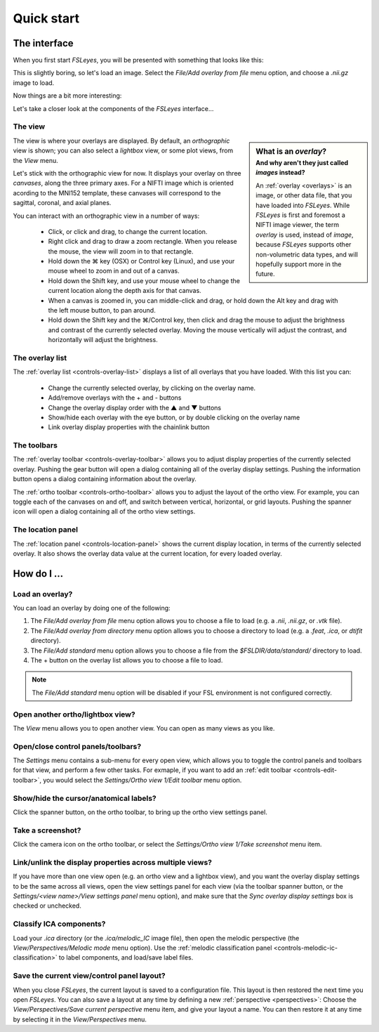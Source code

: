.. _quick-start:

Quick start
===========


.. _quick-start-the-interface:

The interface
-------------


When you first start *FSLeyes*, you will be presented with something that
looks like this:


.. image:: images/quick_start_interface_1.png
   :align: center


This is slightly boring, so let's load an image. Select the *File/Add overlay
from file* menu option, and choose a `.nii.gz` image to load.
          
Now things are a bit more interesting:


.. image:: images/quick_start_interface_2.png
   :align: center


Let's take a closer look at the components of the *FSLeyes* interface...


.. image:: images/quick_start_interface_overview.png
   :align: center


The view
^^^^^^^^


.. sidebar:: What is an *overlay*?
             :subtitle: And why aren't they just called *images* instead?

             An :ref:`overlay <overlays>` is an image, or other data file,
             that you have loaded into *FSLeyes*.  While *FSLeyes* is first
             and foremost a NIFTI image viewer, the term *overlay* is used,
             instead of *image*, because *FSLeyes* supports other
             non-volumetric data types, and will hopefully support more in the
             future.


The view is where your overlays are displayed. By default, an *orthographic*
view is shown; you can also select a *lightbox* view, or some plot views, from
the *View* menu.


Let's stick with the orthographic view for now. It displays your overlay on
three *canvases*, along the three primary axes. For a NIFTI image which is
oriented acording to the MNI152 template, these canvases will correspond to
the sagittal, coronal, and axial planes.


.. |command_key| unicode:: U+2318


You can interact with an orthographic view in a number of ways:


 - Click, or click and drag, to change the current location.
 - Right click and drag to draw a zoom rectangle. When you release the mouse,
   the view will zoom in to that rectangle.

 - Hold down the |command_key| key (OSX) or Control key (Linux), and
   use your mouse wheel to zoom in and out of a canvas. 
   
 - Hold down the Shift key, and use your mouse wheel to change the current
   location along the depth axis for that canvas.

 - When a canvas is zoomed in, you can middle-click and drag, or hold down the
   Alt key and drag with the left mouse button, to pan around.
   
 - Hold down the Shift key and the |command_key|/Control key, then click and
   drag the mouse to adjust the brightness and contrast of the currently
   selected overlay. Moving the mouse vertically will adjust the contrast, and
   horizontally will adjust the brightness.


The overlay list
^^^^^^^^^^^^^^^^


.. |up_arrow|   unicode:: U+25B2
.. |down_arrow| unicode:: U+25BC

           
The :ref:`overlay list <controls-overlay-list>` displays a list of all
overlays that you have loaded. With this list you can:


     - Change the currently selected overlay, by clicking on the overlay
       name.
     - Add/remove overlays with the + and - buttons
     - Change the overlay display order with the |up_arrow| and |down_arrow|
       buttons
     - Show/hide each overlay with the eye button, or by double clicking on
       the overlay name
     - Link overlay display properties with the chainlink button


The toolbars
^^^^^^^^^^^^


The :ref:`overlay toolbar <controls-overlay-toolbar>` allows you to adjust
display properties of the currently selected overlay. Pushing the gear button
will open a dialog containing all of the overlay display settings. Pushing the
information button opens a dialog containing information about the overlay.


The :ref:`ortho toolbar <controls-ortho-toolbar>` allows you to adjust the
layout of the ortho view. For example, you can toggle each of the canvases on
and off, and switch between vertical, horizontal, or grid layouts. Pushing the
spanner icon will open a dialog containing all of the ortho view settings.


The location panel
^^^^^^^^^^^^^^^^^^


The :ref:`location panel <controls-location-panel>` shows the current display
location, in terms of the currently selected overlay. It also shows the
overlay data value at the current location, for every loaded overlay.
   

.. _quick-start-how-do-i:

How do I ...
------------


Load an overlay?
^^^^^^^^^^^^^^^^


You can load an overlay by doing one of the following:

1. The *File/Add overlay from file* menu option allows you to choose a file to
   load (e.g. a `.nii`, `.nii.gz`, or `.vtk` file).

2. The *File/Add overlay from directory* menu option allows you to choose a
   directory to load (e.g. a `.feat`, `.ica`, or `dtifit` directory).

3. The *File/Add standard* menu option allows you to choose a file from the
   `$FSLDIR/data/standard/` directory to load.

4. The + button on the overlay list allows you to choose a file to load.


.. note:: The *File/Add standard* menu option will be disabled if your FSL
          environment is not configured correctly.


Open another ortho/lightbox view?
^^^^^^^^^^^^^^^^^^^^^^^^^^^^^^^^^


The *View* menu allows you to open another view. You can open as many views as
you like.


Open/close control panels/toolbars?
^^^^^^^^^^^^^^^^^^^^^^^^^^^^^^^^^^^


The *Settings* menu contains a sub-menu for every open view, which allows you
to toggle the control panels and toolbars for that view, and perform a few
other tasks. For exmaple, if you want to add an :ref:`edit toolbar
<controls-edit-toolbar>`, you would select the *Settings/Ortho view 1/Edit
toolbar* menu option.


Show/hide the cursor/anatomical labels?
^^^^^^^^^^^^^^^^^^^^^^^^^^^^^^^^^^^^^^^


Click the spanner button, on the ortho toolbar, to bring up the ortho view
settings panel.



Take a screenshot?
^^^^^^^^^^^^^^^^^^


Click the camera icon on the ortho toolbar, or select the *Settings/Ortho view
1/Take screenshot* menu item.



Link/unlink the display properties across multiple views?
^^^^^^^^^^^^^^^^^^^^^^^^^^^^^^^^^^^^^^^^^^^^^^^^^^^^^^^^^


If you have more than one view open (e.g. an ortho view and a lightbox view),
and you want the overlay display settings to be the same across all views,
open the view settings panel for each view (via the toolbar spanner button, or
the *Settings/<view name>/View settings panel* menu option), and make sure
that the *Sync overlay display settings* box is checked or unchecked.


Classify ICA components?
^^^^^^^^^^^^^^^^^^^^^^^^


Load your `.ica` directory (or the `.ica/melodic_IC` image file), then open
the melodic perspective (the *View/Perspectives/Melodic mode* menu
option). Use the :ref:`melodic classification panel
<controls-melodic-ic-classification>` to label components, and load/save
label files.


Save the current view/control panel layout?
^^^^^^^^^^^^^^^^^^^^^^^^^^^^^^^^^^^^^^^^^^^


When you close *FSLeyes*, the current layout is saved to a configuration
file. This layout is then restored the next time you open *FSLeyes*.  You can
also save a layout at any time by defining a new :ref:`perspective
<perspectives>`: Choose the *View/Perspectives/Save current perspective* menu
item, and give your layout a name. You can then restore it at any time by
selecting it in the *View/Perspectives* menu.

